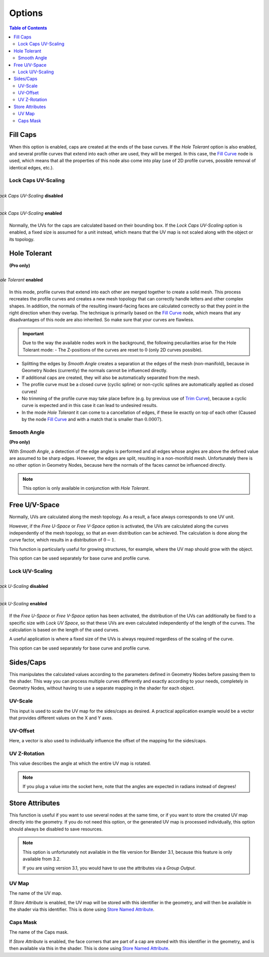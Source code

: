 
*******
Options
*******

.. image:: images/nodes.jpg

.. contents:: Table of Contents


Fill Caps
=========

.. image:: images/options-fill-caps.gif

When this option is enabled, caps are created at the ends of the base curves. If the *Hole Tolerant* option is also enabled, and several profile curves that extend into each other are used, they will be merged. In this case, the `Fill Curve <https://docs.blender.org/manual/en/latest/modeling/geometry_nodes/curve/fill_curve.html>`_ node is used, which means that all the properties of this node also come into play (use of 2D profile curves, possible removal of identical edges, etc.).

Lock Caps UV-Scaling
--------------------

.. figure:: images/options-lock-caps-uv-scaling-disabled.gif
    :align: right
    :figwidth: 100%

    *Lock Caps UV-Scaling* **disabled**

.. figure:: images/options-lock-caps-uv-scaling-enabled.gif
    :align: right
    :figwidth: 100%

    *Lock Caps UV-Scaling* **enabled**

Normally, the UVs for the caps are calculated based on their bounding box. If the *Lock Caps UV-Scaling* option is enabled, a fixed size is assumed for a unit instead, which means that the UV map is not scaled along with the object or its topology.

Hole Tolerant
=============

**(Pro only)**


.. figure:: images/options-hole-tolerant.gif
    :align: right
    :figwidth: 100%

    *Hole Tolerant* **enabled**

In this mode, profile curves that extend into each other are merged together to create a solid mesh. This process recreates the profile curves and creates a new mesh topology that can correctly handle letters and other complex shapes. In addition, the normals of the resulting inward-facing faces are calculated correctly so that they point in the right direction when they overlap. The technique is primarily based on the `Fill Curve <https://docs.blender.org/manual/en/latest/modeling/geometry_nodes/curve/fill_curve.html>`_ node, which means that any disadvantages of this node are also inherited. So make sure that your curves are flawless.

.. important::
    Due to the way the available nodes work in the background, the following peculiarities arise for the Hole Tolerant mode:
    - The Z-positions of the curves are reset to :math:`0` (only 2D curves possible).

- Splitting the edges by *Smooth Angle* creates a separation at the edges of the mesh (non-manifold), because in Geometry Nodes (currently) the normals cannot be influenced directly.
- If additional caps are created, they will also be automatically separated from the mesh.
- The profile curve must be a closed curve (cyclic spline) or non-cyclic splines are automatically applied as closed curves!
- No trimming of the profile curve may take place before (e.g. by previous use of `Trim Curve <https://docs.blender.org/manual/en/latest/modeling/geometry_nodes/curve/trim_curve.html>`_), because a cyclic curve is expected and in this case it can lead to undesired results.
- In the mode *Hole Tolerant* it can come to a cancellation of edges, if these lie exactly on top of each other (Caused by the node `Fill Curve <https://docs.blender.org/manual/en/latest/modeling/geometry_nodes/curve/fill_curve.html>`_ and with a match that is smaller than :math:`0.0007`).

Smooth Angle
------------

**(Pro only)**

With *Smooth Angle*, a detection of the edge angles is performed and all edges whose angles are above the defined value are assumed to be sharp edges. However, the edges are split, resulting in a non-monifold mesh. Unfortunately there is no other option in Geometry Nodes, because here the normals of the faces cannot be influenced directly.

.. Note::
  This option is only available in conjunction with *Hole Tolerant*.

Free U/V-Space
==============

Normally, UVs are calculated along the mesh topology. As a result, a face always corresponds to one UV unit.

However, if the *Free U-Space* or *Free V-Space* option is activated, the UVs are calculated along the curves independently of the mesh topology, so that an even distribution can be achieved. The calculation is done along the curve factor, which results in a distribution of :math:`0-1`.

This function is particularly useful for growing structures, for example, where the UV map should grow with the object.

This option can be used separately for base curve and profile curve.

Lock U/V-Scaling
----------------

.. figure:: images/options-lock-u-scaling-disabled.gif
    :align: right
    :figwidth: 100%

    *Lock U-Scaling* **disabled**

.. figure:: images/options-lock-u-scaling-enabled.gif
    :align: right
    :figwidth: 100%

    *Lock U-Scaling* **enabled**

If the *Free U-Space* or *Free V-Space* option has been activated, the distribution of the UVs can additionally be fixed to a specific size with *Lock UV Space*, so that these UVs are even calculated independently of the length of the curves. The calculation is based on the length of the used curves.

A useful application is where a fixed size of the UVs is always required regardless of the scaling of the curve.

This option can be used separately for base curve and profile curve.

Sides/Caps
==========

This manipulates the calculated values according to the parameters defined in Geometry Nodes before passing them to the shader. This way you can process multiple curves differently and exactly according to your needs, completely in Geometry Nodes, without having to use a separate mapping in the shader for each object.

UV-Scale
--------

This input is used to scale the UV map for the sides/caps as desired. A practical application example would be a vector that provides different values on the X and Y axes.

UV-Offset
---------

Here, a vector is also used to individually influence the offset of the mapping for the sides/caps.

UV Z-Rotation
-------------

This value describes the angle at which the entire UV map is rotated.

.. Note::
  If you plug a value into the socket here, note that the angles are expected in radians instead of degrees!

Store Attributes
================

This function is useful if you want to use several nodes at the same time, or if you want to store the created UV map directly into the geometry. If you do not need this option, or the generated UV map is processed individually, this option should always be disabled to save resources.

.. Note::
  This option is unfortunately not available in the file version for Blender 3.1, because this feature is only available from 3.2.

  If you are using version 3.1, you would have to use the attributes via a *Group Output*.

UV Map
------

The name of the UV map.

If *Store Attribute* is enabled, the UV map will be stored with this identifier in the geometry, and will then be available in the shader via this identifier. This is done using `Store Named Attribute <https://docs.blender.org/manual/en/latest/modeling/geometry_nodes/attribute/store_named_attribute.html>`_.

Caps Mask
---------

The name of the Caps mask.

If *Store Attribute* is enabled, the face corners that are part of a cap are stored with this identifier in the geometry, and is then available via this in the shader. This is done using `Store Named Attribute <https://docs.blender.org/manual/en/latest/modeling/geometry_nodes/attribute/store_named_attribute.html>`_.